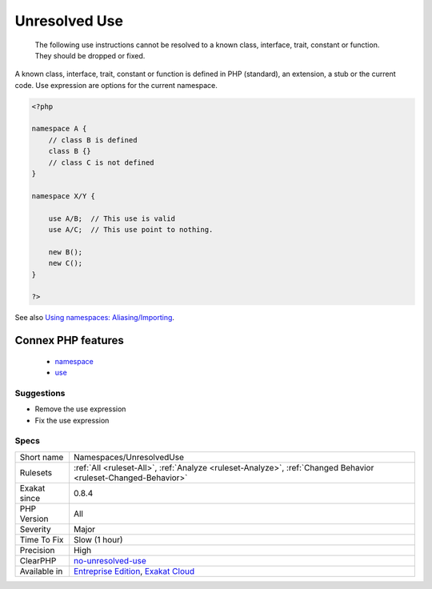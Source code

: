 .. _namespaces-unresolveduse:

.. _unresolved-use:

Unresolved Use
++++++++++++++

  The following use instructions cannot be resolved to a known class, interface, trait, constant or function. They should be dropped or fixed.

A known class, interface, trait, constant or function is defined in PHP (standard), an extension, a stub or the current code.
Use expression are options for the current namespace.

.. code-block:: php
   
   <?php
   
   namespace A {
       // class B is defined
       class B {}
       // class C is not defined
   }
   
   namespace X/Y {
   
       use A/B;  // This use is valid
       use A/C;  // This use point to nothing.
   
       new B();
       new C();
   }
   
   ?>

See also `Using namespaces: Aliasing/Importing <https://www.php.net/manual/en/language.namespaces.importing.php>`_.

Connex PHP features
-------------------

  + `namespace <https://php-dictionary.readthedocs.io/en/latest/dictionary/namespace.ini.html>`_
  + `use <https://php-dictionary.readthedocs.io/en/latest/dictionary/use.ini.html>`_


Suggestions
___________

* Remove the use expression
* Fix the use expression




Specs
_____

+--------------+-------------------------------------------------------------------------------------------------------------------------+
| Short name   | Namespaces/UnresolvedUse                                                                                                |
+--------------+-------------------------------------------------------------------------------------------------------------------------+
| Rulesets     | :ref:`All <ruleset-All>`, :ref:`Analyze <ruleset-Analyze>`, :ref:`Changed Behavior <ruleset-Changed-Behavior>`          |
+--------------+-------------------------------------------------------------------------------------------------------------------------+
| Exakat since | 0.8.4                                                                                                                   |
+--------------+-------------------------------------------------------------------------------------------------------------------------+
| PHP Version  | All                                                                                                                     |
+--------------+-------------------------------------------------------------------------------------------------------------------------+
| Severity     | Major                                                                                                                   |
+--------------+-------------------------------------------------------------------------------------------------------------------------+
| Time To Fix  | Slow (1 hour)                                                                                                           |
+--------------+-------------------------------------------------------------------------------------------------------------------------+
| Precision    | High                                                                                                                    |
+--------------+-------------------------------------------------------------------------------------------------------------------------+
| ClearPHP     | `no-unresolved-use <https://github.com/dseguy/clearPHP/tree/master/rules/no-unresolved-use.md>`__                       |
+--------------+-------------------------------------------------------------------------------------------------------------------------+
| Available in | `Entreprise Edition <https://www.exakat.io/entreprise-edition>`_, `Exakat Cloud <https://www.exakat.io/exakat-cloud/>`_ |
+--------------+-------------------------------------------------------------------------------------------------------------------------+


